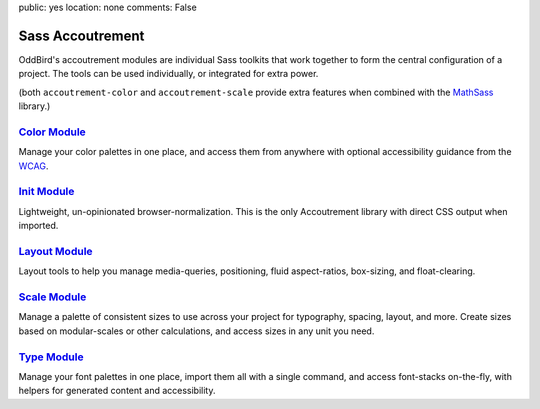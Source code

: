 public: yes
location: none
comments: False


Sass Accoutrement
=================

OddBird's accoutrement modules
are individual Sass toolkits
that work together to form
the central configuration of a project.
The tools can be used individually,
or integrated for extra power.

(both ``accoutrement-color`` and ``accoutrement-scale``
provide extra features when combined with the `MathSass`_ library.)


`Color Module`_
---------------

Manage your color palettes in one place,
and access them from anywhere
with optional accessibility guidance
from the `WCAG`_.


`Init Module`_
--------------

Lightweight, un-opinionated browser-normalization.
This is the only Accoutrement library
with direct CSS output when imported.


`Layout Module`_
----------------

Layout tools to help you manage
media-queries, positioning,
fluid aspect-ratios, box-sizing, and float-clearing.


`Scale Module`_
---------------

Manage a palette of consistent sizes
to use across your project
for typography, spacing, layout, and more.
Create sizes based on modular-scales or other calculations,
and access sizes in any unit you need.


`Type Module`_
--------------

Manage your font palettes in one place,
import them all with a single command,
and access font-stacks on-the-fly,
with helpers for generated content and accessibility.

.. _Color Module: http://oddbird.net/accoutrement-color/sassdoc/
.. _Init Module: http://oddbird.net/accoutrement-init/sassdoc/
.. _Layout Module: http://oddbird.net/accoutrement-layout/sassdoc/
.. _Scale Module: http://oddbird.net/accoutrement-scale/sassdoc/
.. _Type Module: http://oddbird.net/accoutrement-type/sassdoc/

.. _WCAG: https://www.w3.org/WAI/intro/wcag
.. _MathSass: https://github.com/terkel/mathsass
